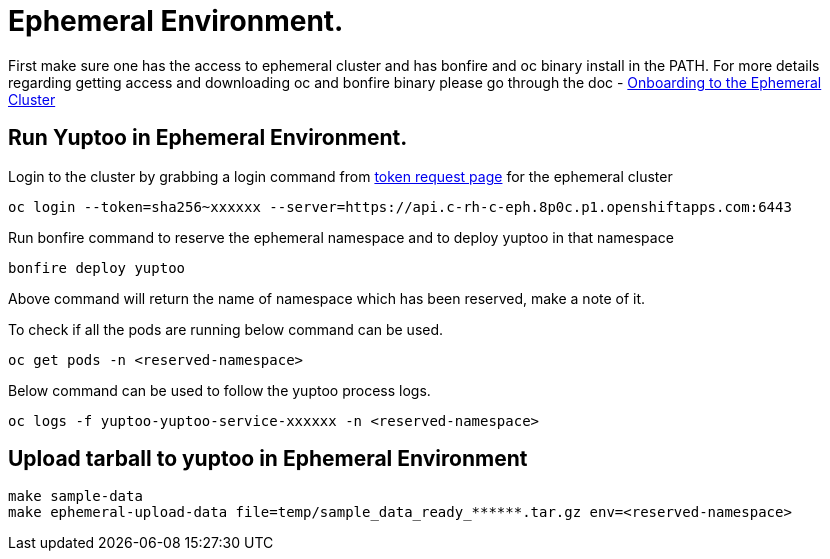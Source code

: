 = Ephemeral Environment.

First make sure one has the access to ephemeral cluster and has bonfire and oc binary install in the PATH. For more details regarding getting access and downloading oc and bonfire binary please go through the doc - https://consoledot.pages.redhat.com/docs/dev/getting-started/ephemeral/onboarding.html[Onboarding to the Ephemeral Cluster]

== Run Yuptoo in Ephemeral Environment.

Login to the cluster by grabbing a login command from https://oauth-openshift.apps.c-rh-c-eph.8p0c.p1.openshiftapps.com/oauth/token/request[token request page] for the ephemeral cluster
----
oc login --token=sha256~xxxxxx --server=https://api.c-rh-c-eph.8p0c.p1.openshiftapps.com:6443
----

Run bonfire command to reserve the ephemeral namespace and to deploy yuptoo in that namespace
----
bonfire deploy yuptoo
----
Above command will return the name of namespace which has been reserved, make a note of it. 

To check if all the pods are running below command can be used. 
----
oc get pods -n <reserved-namespace>
----

Below command can be used to follow the yuptoo process logs. 
----
oc logs -f yuptoo-yuptoo-service-xxxxxx -n <reserved-namespace>
----

== Upload tarball to yuptoo in Ephemeral Environment

----
make sample-data
make ephemeral-upload-data file=temp/sample_data_ready_******.tar.gz env=<reserved-namespace>
----